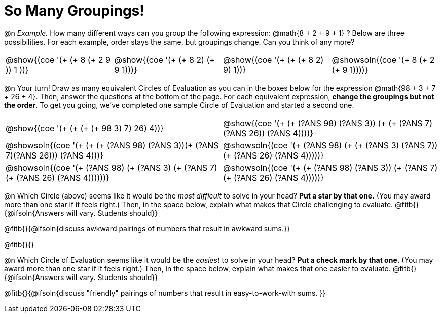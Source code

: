 = So Many Groupings!

++++
<style>
  body.workbookpage table.FillVerticalSpace {
    grid-template-rows: unset !important; grid-auto-rows: 2fr;
  }
  div.circleevalsexp .value,
  div.circleevalsexp .studentBlockAnswerFilled { min-width:unset; }
</style>
++++

@n _Example._ How many different ways can you group the following expression: @math{8 + 2 + 9 + 1} ? Below are three possibilities. For each example, order stays the same, but groupings change. Can you think of any more?

[cols="^.^8a,^.^8a,^.^8a,^.^8a", stripes="none"]
|===
| @show{(coe '(+ (+ 8 (+ 2 9 )) 1 ))}
| @show{(coe '(+ (+ 8 2) (+ 9 1)))}
| @show{(coe '(+ (+ (+ 8 2) 9) 1))}
| @showsoln{(coe '(+ 8 (+ 2 (+ 9 1))))}


|===


@n Your turn! Draw as many equivalent Circles of Evaluation as you can in the boxes below for the expression @math{98 + 3 + 7 + 26 + 4}. Then, answer the questions at the bottom of the page. For each equivalent expression, *change the groupings but not the order*. To get you going, we've completed one sample Circle of Evaluation and started a second one.


[.FillVerticalSpace,cols="^.^8a,^.^8a", stripes="none"]
|===
| @show{(coe '(+ (+ (+ (+ 98 3) 7) 26) 4))}
| @show{(coe '(+ (+ (?ANS 98) (?ANS 3)) (+ (+ (?ANS 7) (?ANS 26)) (?ANS 4))))}

| @showsoln{(coe '(+ (+ (+ (?ANS 98) (?ANS 3))(+ (?ANS 7)(?ANS 26))) (?ANS 4)))}
| @showsoln{(coe '(+ (?ANS 98) (+ (+ (?ANS 3) (?ANS 7)) (+ (?ANS 26) (?ANS 4)))))}

| @showsoln{(coe '(+ (?ANS 98) (+ (?ANS 3) (+ (?ANS 7) (+ (?ANS 26) (?ANS 4))))))}
| @showsoln{(coe '(+ (+ (?ANS 98) (?ANS 3)) (+ (?ANS 7)(+ (?ANS 26) (?ANS 4)))))}


|===

@n Which Circle (above) seems like it would be the _most difficult_ to solve in your head? *Put a star by that one.* (You may award more than one star if it feels right.) Then, in the space below, explain what makes that Circle challenging to evaluate. @fitb{}{@ifsoln{Answers will vary. Students should}}

@fitb{}{@ifsoln{discuss awkward pairings of numbers that result in awkward sums.}}

@fitb{}{}

@n Which Circle of Evaluation seems like it would be the _easiest_ to solve in your head? *Put a check mark by that one.* (You may award more than one star if it feels right.) Then, in the space below, explain what makes that one easier to evaluate. @fitb{}{@ifsoln{Answers will vary. Students should}}

@fitb{}{@ifsoln{discuss "friendly" pairings of numbers that result in easy-to-work-with sums. }}
